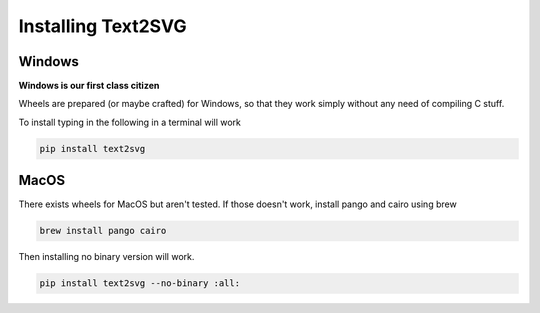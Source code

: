 ===================
Installing Text2SVG
===================

Windows
*******

**Windows is our first class citizen**

Wheels are prepared (or maybe crafted) for Windows, so that they work simply
without any need of compiling C stuff.

To install typing in the following in a terminal will work

.. code-block:: powershell

   pip install text2svg

MacOS
*****

There exists wheels for MacOS but aren't tested.
If those doesn't work, install pango and cairo using brew

.. code-block:: sh

   brew install pango cairo

Then installing no binary version will work.

.. code-block:: sh

	pip install text2svg --no-binary :all:
